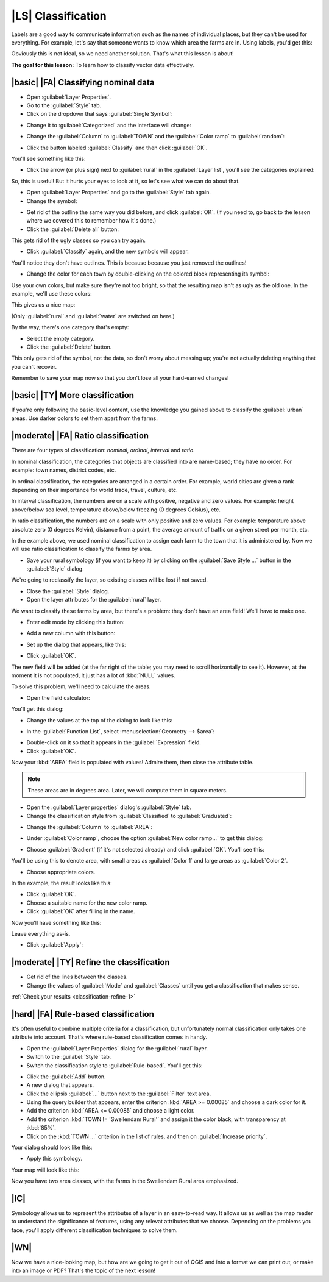 |LS| Classification
===============================================================================

Labels are a good way to communicate information such as the names of
individual places, but they can't be used for everything. For example, let's
say that someone wants to know which area the farms are in. Using labels, you'd
get this:

.. image:: ../_static/classification/001.png
   :align: center

Obviously this is not ideal, so we need another solution. That's what this
lesson is about!

**The goal for this lesson:** To learn how to classify vector data effectively.

|basic| |FA| Classifying nominal data
-------------------------------------------------------------------------------

* Open :guilabel:`Layer Properties`.
* Go to the :guilabel:`Style` tab.
* Click on the dropdown that says :guilabel:`Single Symbol`:

.. image:: ../_static/classification/002.png
   :align: center

* Change it to :guilabel:`Categorized` and the interface will change:

.. image:: ../_static/classification/003.png
   :align: center

* Change the :guilabel:`Column` to :guilabel:`TOWN` and the :guilabel:`Color
  ramp` to :guilabel:`random`:

.. image:: ../_static/classification/004.png
   :align: center

* Click the button labeled :guilabel:`Classify` and then click :guilabel:`OK`.

You'll see something like this:

.. image:: ../_static/classification/005.png
   :align: center

* Click the arrow (or plus sign) next to :guilabel:`rural` in the
  :guilabel:`Layer list`, you'll see the categories explained:

.. image:: ../_static/classification/006.png
   :align: center

So, this is useful! But it hurts your eyes to look at it, so let's see what we
can do about that.

* Open :guilabel:`Layer Properties` and go to the :guilabel:`Style` tab again.
* Change the symbol:

.. image:: ../_static/classification/007.png
   :align: center

* Get rid of the outline the same way you did before, and click :guilabel:`OK`.
  (If you need to, go back to the lesson where we covered this to remember how
  it's done.)
* Click the :guilabel:`Delete all` button:

.. image:: ../_static/classification/008.png
   :align: center

This gets rid of the ugly classes so you can try again.

* Click :guilabel:`Classify` again, and the new symbols will appear.
  
You'll notice they don't have outlines. This is because because you just
removed the outlines!

* Change the color for each town by double-clicking on the colored block
  representing its symbol:

.. image:: ../_static/classification/009.png
   :align: center

Use your own colors, but make sure they're not too bright, so that the
resulting map isn't as ugly as the old one. In the example, we'll use these
colors:

.. image:: ../_static/classification/011.png
   :align: center

This gives us a nice map:

.. image:: ../_static/classification/010.png
   :align: center

(Only :guilabel:`rural` and :guilabel:`water` are switched on here.)

By the way, there's one category that's empty:

.. image:: ../_static/classification/012.png
   :align: center

* Select the empty category.
* Click the :guilabel:`Delete` button.

This only gets rid of the symbol, not the data, so don't worry about messing
up; you're not actually deleting anything that you can't recover.

Remember to save your map now so that you don't lose all your hard-earned
changes!

|basic| |TY| More classification
-------------------------------------------------------------------------------

If you're only following the basic-level content, use the knowledge you gained
above to classify the :guilabel:`urban` areas. Use darker colors to set them
apart from the farms.

|moderate| |FA| Ratio classification
-------------------------------------------------------------------------------

There are four types of classification: *nominal*, *ordinal*, *interval* and
*ratio*.

In nominal classification, the categories that objects are classified into are
name-based; they have no order. For example: town names, district codes, etc.

In ordinal classification, the categories are arranged in a certain order. For
example, world cities are given a rank depending on their importance for world
trade, travel, culture, etc.

In interval classification, the numbers are on a scale with positive, negative
and zero values. For example: height above/below sea level, temperature
above/below freezing (0 degrees Celsius), etc.

In ratio classification, the numbers are on a scale with only positive and zero
values. For example: temparature above absolute zero (0 degrees Kelvin),
distance from a point, the average amount of traffic on a given street per
month, etc.

In the example above, we used nominal classification to assign each farm to the
town that it is administered by. Now we will use ratio classification to
classify the farms by area.

* Save your rural symbology (if you want to keep it) by clicking on the
  :guilabel:`Save Style ...` button in the :guilabel:`Style` dialog.

We're going to reclassify the layer, so existing classes will be lost if not
saved.

* Close the :guilabel:`Style` dialog.
* Open the layer attributes for the :guilabel:`rural` layer.
  
We want to classify these farms by area, but there's a problem: they don't have
an area field! We'll have to make one.

* Enter edit mode by clicking this button:

.. image:: ../_static/classification/013.png
   :align: center

* Add a new column with this button:

.. image:: ../_static/classification/014.png
   :align: center

* Set up the dialog that appears, like this:

.. image:: ../_static/classification/015.png
   :align: center

* Click :guilabel:`OK`.
  
The new field will be added (at the far right of the table; you may need to
scroll horizontally to see it). However, at the moment it is not populated, it
just has a lot of :kbd:`NULL` values.

To solve this problem, we'll need to calculate the areas.

* Open the field calculator:

.. image:: ../_static/classification/016.png
   :align: center

You'll get this dialog:

.. image:: ../_static/classification/018.png
   :align: center

* Change the values at the top of the dialog to look like this:

.. image:: ../_static/classification/017.png
   :align: center

* In the :guilabel:`Function List`, select :menuselection:`Geometry --> $area`:

.. image:: ../_static/classification/019.png
   :align: center

* Double-click on it so that it appears in the :guilabel:`Expression` field.
* Click :guilabel:`OK`.

Now your :kbd:`AREA` field is populated with values! Admire them, then close
the attribute table.

.. note::  These areas are in degrees area. Later, we will compute them in
   square meters.

* Open the :guilabel:`Layer properties` dialog's :guilabel:`Style` tab.
* Change the classification style from :guilabel:`Classified` to
  :guilabel:`Graduated`:

.. image:: ../_static/classification/020.png
   :align: center

* Change the :guilabel:`Column` to :guilabel:`AREA`:

.. image:: ../_static/classification/021.png
   :align: center

* Under :guilabel:`Color ramp`, choose the option :guilabel:`New color ramp...`
  to get this dialog:

.. image:: ../_static/classification/022.png
   :align: center

* Choose :guilabel:`Gradient` (if it's not selected already) and click
  :guilabel:`OK`. You'll see this:

.. image:: ../_static/classification/023.png
   :align: center

You'll be using this to denote area, with small areas as :guilabel:`Color 1`
and large areas as :guilabel:`Color 2`.

* Choose appropriate colors.
  
In the example, the result looks like this:

.. image:: ../_static/classification/024.png
   :align: center

* Click :guilabel:`OK`.
* Choose a suitable name for the new color ramp.
* Click :guilabel:`OK` after filling in the name.
  
Now you'll have something like this:

.. image:: ../_static/classification/025.png
   :align: center

Leave everything as-is.

* Click :guilabel:`Apply`:

.. image:: ../_static/classification/026.png
   :align: center


.. _backlink-classification-refine-1:

|moderate| |TY| Refine the classification
-------------------------------------------------------------------------------

* Get rid of the lines between the classes.
* Change the values of :guilabel:`Mode` and :guilabel:`Classes` until you get a
  classification that makes sense.

:ref:`Check your results <classification-refine-1>`

|hard| |FA| Rule-based classification
-------------------------------------------------------------------------------

It's often useful to combine multiple criteria for a classification, but
unfortunately normal classification only takes one attribute into account.
That's where rule-based classification comes in handy.

* Open the :guilabel:`Layer Properties` dialog for the :guilabel:`rural` layer.
* Switch to the :guilabel:`Style` tab.
* Switch the classification style to :guilabel:`Rule-based`. You'll get this:

.. image:: ../_static/classification/029.png
   :align: center

* Click the :guilabel:`Add` button.
* A new dialog that appears.
* Click the ellipsis :guilabel:`...` button next to the :guilabel:`Filter` text area.
* Using the query builder that appears, enter the criterion :kbd:`AREA >=
  0.00085` and choose a dark color for it.
* Add the criterion :kbd:`AREA <= 0.00085` and choose a light color.
* Add the criterion :kbd:`TOWN != 'Swellendam Rural'` and assign it the color
  black, with transparency at :kbd:`85%`.
* Click on the :kbd:`TOWN ...` criterion in the list of rules, and then on
  :guilabel:`Increase priority`.

Your dialog should look like this:

.. image:: ../_static/classification/030.png
   :align: center

* Apply this symbology.

Your map will look like this:

.. image:: ../_static/classification/031.png
   :align: center

Now you have two area classes, with the farms in the Swellendam Rural area
emphasized.

|IC|
-------------------------------------------------------------------------------

Symbology allows us to represent the attributes of a layer in an easy-to-read
way. It allows us as well as the map reader to understand the significance of
features, using any relevat attributes that we choose. Depending on the
problems you face, you'll apply different classification techniques to solve
them.

|WN|
-------------------------------------------------------------------------------

Now we have a nice-looking map, but how are we going to get it out of QGIS and
into a format we can print out, or make into an image or PDF? That's the topic
of the next lesson!

